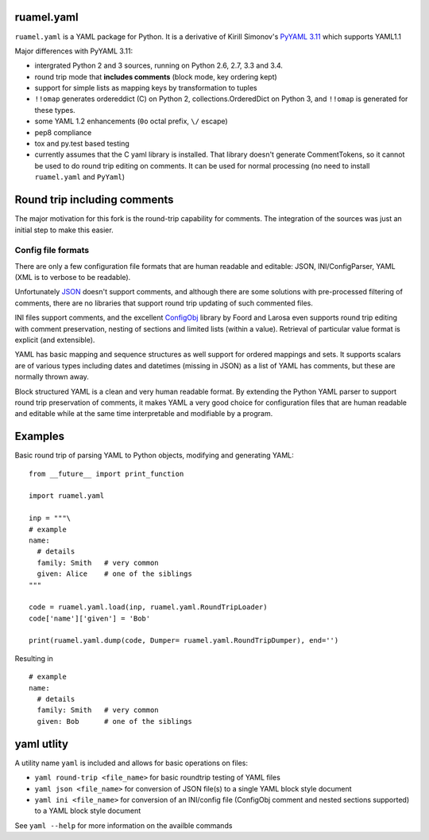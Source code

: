 
ruamel.yaml
===========

``ruamel.yaml`` is a YAML package for Python. It is a derivative
of Kirill Simonov's `PyYAML 3.11 <https://bitbucket.org/xi/pyyaml>`_
which supports YAML1.1 

Major differences with PyYAML 3.11:

- intergrated Python 2 and 3 sources, running on Python 2.6, 2.7, 3.3 and 3.4.
- round trip mode that **includes comments** (block mode, key ordering kept)
- support for simple lists as mapping keys by transformation to tuples
- ``!!omap`` generates ordereddict (C) on Python 2, collections.OrderedDict
  on Python 3, and ``!!omap`` is generated for these types.
- some YAML 1.2 enhancements (``0o`` octal prefix, ``\/`` escape)
- pep8 compliance
- tox and py.test based testing
- currently assumes that the C yaml library is installed. That library
  doesn't generate CommentTokens, so it cannot be used to do
  round trip editing on comments. It can be used for normal
  processing (no need to install ``ruamel.yaml`` and ``PyYaml``)

Round trip including comments
=============================

The major motivation for this fork is the round-trip capability for
comments. The integration of the sources was just an initial step to
make this easier. 

Config file formats
-------------------

There are only a few configuration file formats that are human
readable and editable: JSON, INI/ConfigParser, YAML (XML is to verbose
to be readable).

Unfortunately `JSON <http://www.json.org/>`_ doesn't support comments,
and although there are some solutions with pre-processed filtering of
comments, there are no libraries that support round trip updating of
such commented files.

INI files support comments, and the excellent `ConfigObj
<http://www.voidspace.org.uk/python/configobj.html>`_ library by Foord
and Larosa even supports round trip editing with comment preservation,
nesting of sections and limited lists (within a value). Retrieval of 
particular value format is explicit (and extensible).

YAML has basic mapping and sequence structures as well support for
ordered mappings and sets. It supports scalars are of various types
including dates and datetimes (missing in JSON) as a list of
YAML has comments, but these are normally thrown away.

Block structured YAML is a clean and very human readable
format. By extending the Python YAML parser to support round trip
preservation of comments, it makes YAML a very good choice for
configuration files that are human readable and editable while at
the same time interpretable and modifiable by a program.

Examples
========

Basic round trip of parsing YAML to Python objects, modifying
and generating YAML::

  from __future__ import print_function
  
  import ruamel.yaml
  
  inp = """\
  # example
  name:
    # details
    family: Smith   # very common
    given: Alice    # one of the siblings
  """
  
  code = ruamel.yaml.load(inp, ruamel.yaml.RoundTripLoader)
  code['name']['given'] = 'Bob'
  
  print(ruamel.yaml.dump(code, Dumper= ruamel.yaml.RoundTripDumper), end='')

.. example code small.py

Resulting in ::

  # example
  name:
    # details
    family: Smith   # very common
    given: Bob      # one of the siblings


.. example output small.py


yaml utlity
===========

A utility name  ``yaml`` is included and allows for basic operations on files:

- ``yaml round-trip <file_name>`` for basic roundtrip testing of YAML
  files
- ``yaml json <file_name>`` for conversion of JSON file(s) to a single
  YAML block style document
- ``yaml ini <file_name>`` for conversion of an INI/config file (ConfigObj
  comment and nested sections supported) to a YAML block style document

See ``yaml --help`` for more information on the availble commands
